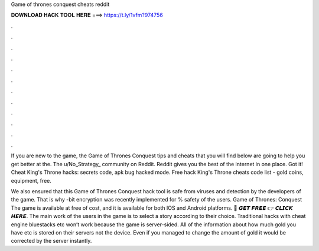 Game of thrones conquest cheats reddit



𝐃𝐎𝐖𝐍𝐋𝐎𝐀𝐃 𝐇𝐀𝐂𝐊 𝐓𝐎𝐎𝐋 𝐇𝐄𝐑𝐄 ===> https://t.ly/1vfm?974756



.



.



.



.



.



.



.



.



.



.



.



.

If you are new to the game, the Game of Thrones Conquest tips and cheats that you will find below are going to help you get better at the. The u/No_Strategy_ community on Reddit. Reddit gives you the best of the internet in one place. Got it! Cheat King's Throne hacks: secrets code, apk bug hacked mode. Free hack King's Throne cheats code list - gold coins, equipment, free.

We also ensured that this Game of Thrones Conquest hack tool is safe from viruses and detection by the developers of the game. That is why -bit encryption was recently implemented for % safety of the users. Game of Thrones: Conquest The game is available at free of cost, and it is available for both IOS and Android platforms. 🔴 𝙂𝙀𝙏 𝙁𝙍𝙀𝙀 👉 𝘾𝙇𝙄𝘾𝙆 𝙃𝙀𝙍𝙀. The main work of the users in the game is to select a story according to their choice. Traditional hacks with cheat engine bluestacks etc won’t work because the game is server-sided. All of the information about how much gold you have etc is stored on their servers not the device. Even if you managed to change the amount of gold it would be corrected by the server instantly.
